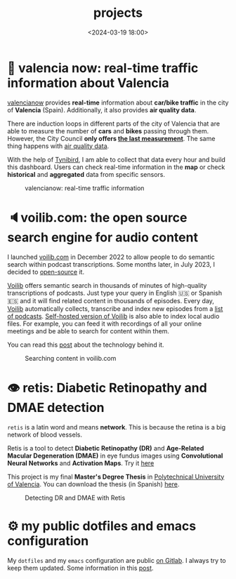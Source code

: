 #+title: projects
#+date: <2024-03-19 18:00>
#+description:
#+filetags: projects

* 🦇 valencia now: real-time traffic information about Valencia
[[https://valencianow.streamlit.app/][valencianow]] provides *real-time* information about *car/bike traffic* in
the city of *Valencia* (Spain). Additionally, it also provides *air
quality data*.

There are induction loops in different parts of the city of Valencia
that are able to measure the number of *cars* and *bikes* passing through
them. However, the City Council *only offers [[https://valencia.opendatasoft.com/explore/dataset/punts-mesura-trafic-espires-electromagnetiques-puntos-medida-trafico-espiras-ele/][the last measurement]]*. The
same thing happens with [[https://valencia.opendatasoft.com/explore/dataset/estacions-contaminacio-atmosferiques-estaciones-contaminacion-atmosfericas/table/][air quality data]].

With the help of [[https://www.tinybird.co/][Tynibird]], I am able to collect that data every hour
and build this dashboard. Users can check real-time information in the
*map* or check *historical* and *aggregated* data from specific sensors.

#+CAPTION: valencianow: real-time traffic information
#+ATTR_HTML: :width 100%
[[https://unmonoqueteclea.github.io/static/valencianow.gif]]


* 🔈voilib.com: the open source search engine for audio content
I launched [[https://voilib.com][voilib.com]] in December 2022 to allow people to do semantic
search within podcast transcriptions. Some months later, in July 2023,
I decided to [[https://github.com/unmonoqueteclea/voilib][open-source]] it.

[[https://voilib.com][Voilib]] offers semantic search in thousands of minutes of high-quality
transcriptions of podcasts. Just type your query in English 🇺🇸 or
Spanish 🇪🇸 and it will find related content in thousands of
episodes. Every day, [[https://voilib.com][Voilib]] automatically collects, transcribe and
index new episodes from a [[https://voilib.com/content][list of podcasts]]. [[https://github.com/unmonoqueteclea/voilib][Self-hosted version of
Voilib]] is also able to index local audio files. For example, you can
feed it with recordings of all your online meetings and be able to
search for content within them.

You can read this [[https://unmonoqueteclea.github.io/2023-08-03-the-technology-behind-voilib.html][post]] about the technology behind it.

#+CAPTION: Searching content in voilib.com
#+ATTR_HTML: :width 100%
[[https://unmonoqueteclea.github.io/static/voilib.gif]]


* 👁️ retis: Diabetic Retinopathy and DMAE detection

=retis= is a latin word and means *network*. This is because the retina is
a big network of blood vessels.

Retis is a tool to detect *Diabetic Retinopathy (DR)* and *Age-Related
Macular Degeneration (DMAE)* in eye fundus images using *Convolutional
Neural Networks* and *Activation Maps*. Try it [[https://unmonoqueteclea.github.io/retis/][here]]

This project is my final *Master's Degree Thesis* in [[https://www.upv.es/en][Polytechnical
University of Valencia]]. You can download the thesis (in Spanish)
[[https://github.com/unmonoqueteclea/retis/raw/master/thesis.pdf][here]].

#+CAPTION: Detecting DR and DMAE with Retis
#+ATTR_HTML: :width 100%
[[https://unmonoqueteclea.github.io/static/retis.gif]]

* ⚙ my public dotfiles and emacs configuration
My =dotfiles= and my =emacs= configuration are public [[https://gitlab.com/unmonoqueteclea/dotfiles][on Gitlab]].  I always
try to keep them updated. Some information in this [[https://unmonoqueteclea.github.io/2022-12-26-my-public-dotfiles.html][post]].
